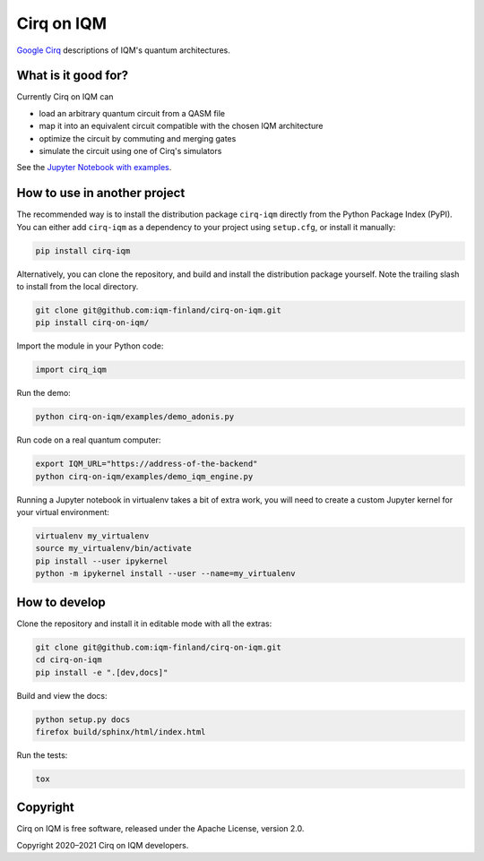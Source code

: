 Cirq on IQM
###########

`Google Cirq <https://github.com/quantumlib/Cirq>`_ descriptions of IQM's quantum architectures.


What is it good for?
====================

Currently Cirq on IQM can

* load an arbitrary quantum circuit from a QASM file
* map it into an equivalent circuit compatible with the chosen IQM architecture
* optimize the circuit by commuting and merging gates
* simulate the circuit using one of Cirq's simulators

See the `Jupyter Notebook with examples <docs/usage.ipynb>`_.


How to use in another project
=============================

The recommended way is to install the distribution package ``cirq-iqm`` directly from the
Python Package Index (PyPI). You can either add ``cirq-iqm`` as a dependency to your project
using ``setup.cfg``, or install it manually:

.. code-block:: bash

   pip install cirq-iqm


Alternatively, you can clone the repository, and build and install the distribution package yourself.
Note the trailing slash to install from the local directory.

.. code-block:: bash

   git clone git@github.com:iqm-finland/cirq-on-iqm.git
   pip install cirq-on-iqm/


Import the module in your Python code:

.. code-block:: python

   import cirq_iqm


Run the demo:

.. code-block:: bash

   python cirq-on-iqm/examples/demo_adonis.py

Run code on a real quantum computer:

.. code-block:: bash

   export IQM_URL="https://address-of-the-backend"
   python cirq-on-iqm/examples/demo_iqm_engine.py


Running a Jupyter notebook in virtualenv takes a bit of extra work,
you will need to create a custom Jupyter kernel for your virtual environment:

.. code-block:: bash

   virtualenv my_virtualenv
   source my_virtualenv/bin/activate
   pip install --user ipykernel
   python -m ipykernel install --user --name=my_virtualenv


How to develop
==============

Clone the repository and install it in editable mode with all the extras:

.. code-block:: bash

   git clone git@github.com:iqm-finland/cirq-on-iqm.git
   cd cirq-on-iqm
   pip install -e ".[dev,docs]"


Build and view the docs:

.. code-block:: bash

   python setup.py docs
   firefox build/sphinx/html/index.html


Run the tests:

.. code-block:: bash

   tox


Copyright
=========

Cirq on IQM is free software, released under the Apache License, version 2.0.

Copyright 2020–2021 Cirq on IQM developers.
